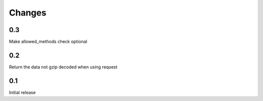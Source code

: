 Changes
=======

0.3
---

Make allowed_methods check optional

0.2
---

Return the data not gzip decoded when using request

0.1
---

Initial release
